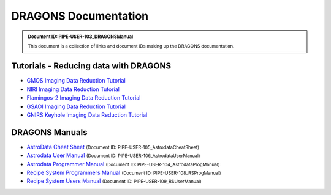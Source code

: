 .. DRAGONS Documentation  master file, created from team template
   You can adapt this file completely to your liking, but it should at least
   contain the root `toctree` directive.
   Manually edited by KL, Mon Oct 16, 2017

.. role:: small

.. .. image:: images/DRAGONS\ -\ DGlogo.png

DRAGONS Documentation
=====================

.. admonition:: :small:`Document ID: PIPE-USER-103_DRAGONSManual`

   :small:`This document is a collection of links and document IDs making up the
   DRAGONS documentation.`


Tutorials - Reducing data with DRAGONS
--------------------------------------

* `GMOS Imaging Data Reduction Tutorial <http://GMOSImg-DRTutorial.readthedocs.io/en/2.1.0>`_
* `NIRI Imaging Data Reduction Tutorial <http://NIRIImg-DRTutorial.readthedocs.io/en/2.1.0>`_
* `Flamingos-2 Imaging Data Reduction Tutorial <http://F2Img-DRTutorial.readthedocs.io/en/2.1.0>`_
* `GSAOI Imaging Data Reduction Tutorial <http://GSAOIImg-DRTutorial.readthedocs.io/en/2.1.0>`_
* `GNIRS Keyhole Imaging Data Reduction Tutorial <http://GNIRSImg-DRTutorial.readthedocs.io/en/2.1.0>`_


DRAGONS Manuals
---------------

* `AstroData Cheat Sheet <http://astrodata-cheat-sheet.readthedocs.io/en/2.1.0/>`_      :small:`(Document ID: PIPE-USER-105_AstrodataCheatSheet)`
* `Astrodata User Manual <http://astrodata-user-manual.readthedocs.io/en/2.1.0/>`_      :small:`(Document ID: PIPE-USER-106_AstrodataUserManual)`
* `Astrodata Programmer Manual <http://astrodata-programmer-manual.readthedocs.io/en/2.1.0/>`_    :small:`(Document ID: PIPE-USER-104_AstrodataProgManual)`
* `Recipe System Programmers Manual <http://dragons-recipe-system-programmers-manual.readthedocs.io/en/2.1.0/>`_   :small:`(Document ID: PIPE-USER-108_RSProgManual)`
* `Recipe System Users Manual <http://dragons-recipe-system-users-manual.readthedocs.io/en/2.1.0/>`_      :small:`(Document ID: PIPE-USER-109_RSUserManual)`

.. todolist::

